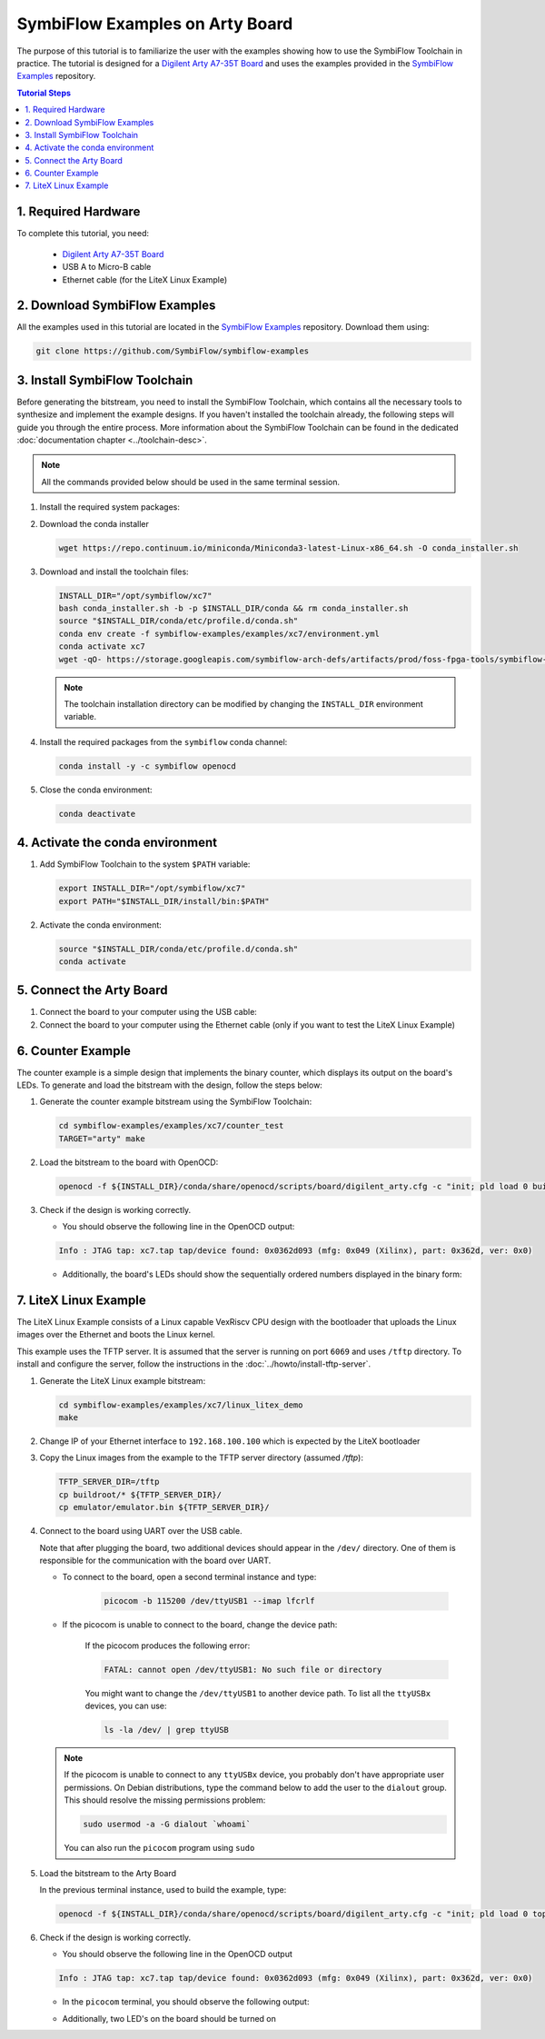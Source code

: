 ================================
SymbiFlow Examples on Arty Board
================================

.. _SymbiFlow Examples: https://github.com/SymbiFlow/symbiflow-examples
.. _Digilent Arty A7-35T Board: https://store.digilentinc.com/arty-a7-artix-7-fpga-development-board-for-makers-and-hobbyists/

The purpose of this tutorial is to familiarize the user with the examples
showing how to use the SymbiFlow Toolchain in practice. The tutorial is designed
for a `Digilent Arty A7-35T Board`_ and uses the examples provided in the
`SymbiFlow Examples`_ repository.

.. contents:: Tutorial Steps
  :local:

1. Required Hardware
--------------------

To complete this tutorial, you need:

  - `Digilent Arty A7-35T Board`_
  - USB A to Micro-B cable
  - Ethernet cable (for the LiteX Linux Example)

.. image:: images/arty.png
   :width: 33%

.. image:: images/usb-a-to-micro-b-cable.png
   :width: 33%

.. image:: images/ethernet-cable.png
   :width: 33%


2. Download SymbiFlow Examples
------------------------------

All the examples used in this tutorial are located in the `SymbiFlow Examples`_
repository. Download them using:

.. code-block:: bash

   git clone https://github.com/SymbiFlow/symbiflow-examples

3. Install SymbiFlow Toolchain
------------------------------

Before generating the bitstream, you need to install the SymbiFlow Toolchain,
which contains all the necessary tools to synthesize and implement the example
designs. If you haven't installed the toolchain already, the following steps
will guide you through the entire process. More information about the
SymbiFlow Toolchain can be found in the dedicated
:doc:`documentation chapter <../toolchain-desc>`.

.. note::

   All the commands provided below should be used in the same terminal session.

#. Install the required system packages:

   .. tabs::

       .. group-tab:: Ubuntu

          .. code-block::

               sudo apt install git wget picocom


       .. group-tab:: Arch Linux

           .. code-block::

               pacman -Sy git wget picocom

#. Download the conda installer

   .. code-block:: bash

      wget https://repo.continuum.io/miniconda/Miniconda3-latest-Linux-x86_64.sh -O conda_installer.sh

#. Download and install the toolchain files:

   .. code-block:: bash

      INSTALL_DIR="/opt/symbiflow/xc7"
      bash conda_installer.sh -b -p $INSTALL_DIR/conda && rm conda_installer.sh
      source "$INSTALL_DIR/conda/etc/profile.d/conda.sh"
      conda env create -f symbiflow-examples/examples/xc7/environment.yml
      conda activate xc7
      wget -qO- https://storage.googleapis.com/symbiflow-arch-defs/artifacts/prod/foss-fpga-tools/symbiflow-arch-defs/continuous/install/4/20200416-002215/symbiflow-arch-defs-install-a321d9d9.tar.xz | tar -xJ -C $INSTALL_DIR

   .. note::

      The toolchain installation directory can be modified by changing
      the ``INSTALL_DIR`` environment variable.

#. Install the required packages from the ``symbiflow`` conda channel:

   .. code-block:: bash

      conda install -y -c symbiflow openocd

#. Close the conda environment:

   .. code-block:: bash

      conda deactivate

4. Activate the conda environment
---------------------------------

#. Add SymbiFlow Toolchain to the system ``$PATH`` variable:

   .. code-block:: bash

      export INSTALL_DIR="/opt/symbiflow/xc7"
      export PATH="$INSTALL_DIR/install/bin:$PATH"

#. Activate the conda environment:

   .. code-block:: bash

      source "$INSTALL_DIR/conda/etc/profile.d/conda.sh"
      conda activate

5. Connect the Arty Board
-------------------------

#. Connect the board to your computer using the USB cable:

#. Connect the board to your computer using the Ethernet cable
   (only if you want to test the LiteX Linux Example)

.. image:: images/arty-usb-ethernet.png
   :width: 49%
   :align: center

6. Counter Example
------------------

The counter example is a simple design that implements the binary counter,
which displays its output on the board's LEDs. To generate and load the bitstream
with the design, follow the steps below:

#. Generate the counter example bitstream using the SymbiFlow Toolchain:

   .. code-block:: bash

      cd symbiflow-examples/examples/xc7/counter_test
      TARGET="arty" make

#. Load the bitstream to the board with OpenOCD:

   .. code-block:: bash

      openocd -f ${INSTALL_DIR}/conda/share/openocd/scripts/board/digilent_arty.cfg -c "init; pld load 0 build/top.bit; exit"

#. Check if the design is working correctly.

   - You should observe the following line in the OpenOCD output:

   .. code-block:: bash

      Info : JTAG tap: xc7.tap tap/device found: 0x0362d093 (mfg: 0x049 (Xilinx), part: 0x362d, ver: 0x0)

   - Additionally, the board's LEDs should show the sequentially ordered numbers
     displayed in the binary form:

   .. image:: images/counter-example-arty.gif
      :align: center

7. LiteX Linux Example
----------------------

The LiteX Linux Example consists of a Linux capable VexRiscv CPU design with
the bootloader that uploads the Linux images over the Ethernet and
boots the Linux kernel.

This example uses the TFTP server. It is assumed that the server is running
on port ``6069`` and uses ``/tftp`` directory. To install and configure the
server, follow the instructions in the :doc:`../howto/install-tftp-server`.

#. Generate the LiteX Linux example bitstream:

   .. code-block:: bash

      cd symbiflow-examples/examples/xc7/linux_litex_demo
      make

#. Change IP of your Ethernet interface to ``192.168.100.100`` which is expected
   by the LiteX bootloader

   .. tabs::

      .. group-tab:: Ubuntu

            - using netplan / GUI:

               - `How to configure static IP address on Ubuntu 20.04 Focal Fossa Desktop/Server
                 <https://linuxconfig.org/how-to-configure-static-ip-address-on-ubuntu-20-04-focal-fossa-desktop-server>`_
               - `How to configure static IP address on Ubuntu 18.04 Bionic Beaver Linux
                 <https://linuxconfig.org/how-to-configure-static-ip-address-on-ubuntu-18-04-bionic-beaver-linux>`_
#. Copy the Linux images from the example to the TFTP server
   directory (assumed `/tftp`):

   .. _linux-on-litex-vexriscv: https://github.com/litex-hub/linux-on-litex-vexriscv

   .. code-block:: bash

      TFTP_SERVER_DIR=/tftp
      cp buildroot/* ${TFTP_SERVER_DIR}/
      cp emulator/emulator.bin ${TFTP_SERVER_DIR}/

#. Connect to the board using UART over the USB cable.

   Note that after plugging the board, two additional devices should appear
   in the ``/dev/`` directory. One of them is responsible for the communication
   with the board over UART.

   - To connect to the board, open a second terminal instance and type:

      .. code-block:: bash

         picocom -b 115200 /dev/ttyUSB1 --imap lfcrlf

   - If the picocom is unable to connect to the board, change the device path:

      If the picocom produces the following error:

      .. code-block:: bash

         FATAL: cannot open /dev/ttyUSB1: No such file or directory

      You might want to change the ``/dev/ttyUSB1`` to another device path.
      To list all the ``ttyUSBx`` devices, you can use:

      .. code-block:: bash

         ls -la /dev/ | grep ttyUSB

   .. note:: If the picocom is unable to connect to any ``ttyUSBx`` device,
      you probably don't have appropriate user permissions. On Debian distributions,
      type the command below to add the user to the ``dialout`` group.
      This should resolve the missing permissions problem:

      .. code-block:: bash

         sudo usermod -a -G dialout `whoami`

      You can also run the ``picocom`` program using ``sudo``

#. Load the bitstream to the Arty Board

   In the previous terminal instance, used to build the example, type:

   .. code-block:: bash

      openocd -f ${INSTALL_DIR}/conda/share/openocd/scripts/board/digilent_arty.cfg -c "init; pld load 0 top.bit; exit"

#. Check if the design is working correctly.

   - You should observe the following line in the OpenOCD output

   .. code-block:: bash

      Info : JTAG tap: xc7.tap tap/device found: 0x0362d093 (mfg: 0x049 (Xilinx), part: 0x362d, ver: 0x0)

   - In the ``picocom`` terminal, you should observe the following output:

   .. thumbnail:: images/linux-example-console.gif
      :align: center
      :width: 80%

   - Additionally, two LED's on the board should be turned on

   .. image:: images/linux-example-arty.jpg
      :width: 49%
      :align: center
